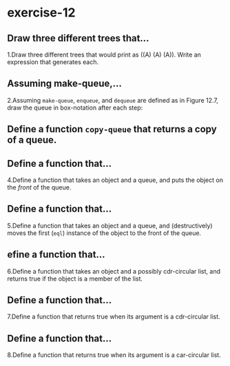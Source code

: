 #+options: toc:nil

* exercise-12

#+toc: headlines local

** Draw three different trees that...

1.Draw three different trees that would print as ((A) (A) (A)). Write an expression that generates each.

** Assuming make-queue,...

2.Assuming ~make-queue~, ~enqueue~, and ~dequeue~ are defined as in Figure 12.7, draw the queue in box-notation after each step:

** Define a function ~copy-queue~ that returns a copy of a queue.

** Define a function that...

4.Define a function that takes an object and a queue, and puts the object on the /front/ of the queue.

** Define a function that...

5.Define a function that takes an object and a queue, and (destructively) moves the first (~eql~) instance of the object to the front of the queue.

** efine a function that...

6.Define a function that takes an object and a possibly cdr-circular list, and returns true if the object is a member of the list.

** Define a function that...

7.Define a function that returns true when its argument is a cdr-circular list.

** Define a function that...

8.Define a function that returns true when its argument is a car-circular list.
